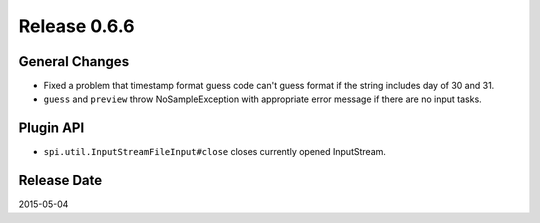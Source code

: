 Release 0.6.6
==================================

General Changes
------------------

* Fixed a problem that timestamp format guess code can't guess format if the string includes day of 30 and 31.
* ``guess`` and ``preview`` throw NoSampleException with appropriate error message if there are no input tasks.

Plugin API
------------------

* ``spi.util.InputStreamFileInput#close`` closes currently opened InputStream.

Release Date
------------------
2015-05-04
